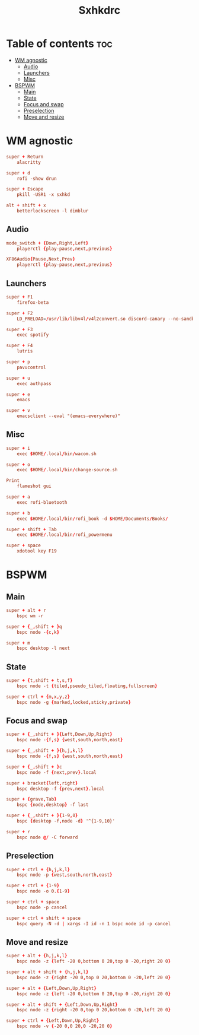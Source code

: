 #+title: Sxhkdrc
#+PROPERTY: header-args :tangle sxhkdrc

* Table of contents :toc:
- [[#wm-agnostic][WM agnostic]]
  - [[#audio][Audio]]
  - [[#launchers][Launchers]]
  - [[#misc][Misc]]
- [[#bspwm][BSPWM]]
  - [[#main][Main]]
  - [[#state][State]]
  - [[#focus-and-swap][Focus and swap]]
  - [[#preselection][Preselection]]
  - [[#move-and-resize][Move and resize]]

* WM agnostic
#+begin_src conf
super + Return
    alacritty

super + d
    rofi -show drun

super + Escape
    pkill -USR1 -x sxhkd

alt + shift + x
    betterlockscreen -l dimblur
#+end_src

** Audio
#+begin_src conf
mode_switch + {Down,Right,Left}
    playerctl {play-pause,next,previous}

XF86Audio{Pause,Next,Prev}
    playerctl {play-pause,next,previous}
#+end_src

** Launchers
#+begin_src conf
super + F1
    firefox-beta

super + F2
    LD_PRELOAD=/usr/lib/libv4l/v4l2convert.so discord-canary --no-sandbox

super + F3
    exec spotify

super + F4
    lutris

super + p
    pavucontrol

super + u
    exec authpass

super + e
    emacs

super + v
    emacsclient --eval "(emacs-everywhere)"
#+end_src

** Misc
#+begin_src conf
super + i
    exec $HOME/.local/bin/wacom.sh

super + o
    exec $HOME/.local/bin/change-source.sh

Print
    flameshot gui

super + a
    exec rofi-bluetooth

super + b
    exec $HOME/.local/bin/rofi_book -d $HOME/Documents/Books/

super + shift + Tab
    exec $HOME/.local/bin/rofi_powermenu

super + space
    xdotool key F19
#+end_src

* BSPWM
** Main
#+begin_src conf
super + alt + r
    bspc wm -r

super + {_,shift + }q
    bspc node -{c,k}

super + m
    bspc desktop -l next
#+end_src
** State

#+begin_src conf
super + {t,shift + t,s,f}
    bspc node -t {tiled,pseudo_tiled,floating,fullscreen}

super + ctrl + {m,x,y,z}
    bspc node -g {marked,locked,sticky,private}
#+end_src

** Focus and swap
#+begin_src conf
super + {_,shift + }{Left,Down,Up,Right}
    bspc node -{f,s} {west,south,north,east}

super + {_,shift + }{h,j,k,l}
    bspc node -{f,s} {west,south,north,east}

super + {_,shift + }c
    bspc node -f {next,prev}.local

super + bracket{left,right}
    bspc desktop -f {prev,next}.local

super + {grave,Tab}
    bspc {node,desktop} -f last

super + {_,shift + }{1-9,0}
    bspc {desktop -f,node -d} '^{1-9,10}'

super + r
    bspc node @/ -C forward
#+end_src

** Preselection
#+begin_src conf
super + ctrl + {h,j,k,l}
    bspc node -p {west,south,north,east}

super + ctrl + {1-9}
    bspc node -o 0.{1-9}

super + ctrl + space
    bspc node -p cancel

super + ctrl + shift + space
    bspc query -N -d | xargs -I id -n 1 bspc node id -p cancel
#+end_src
** Move and resize
#+begin_src conf
super + alt + {h,j,k,l}
    bspc node -z {left -20 0,bottom 0 20,top 0 -20,right 20 0}

super + alt + shift + {h,j,k,l}
    bspc node -z {right -20 0,top 0 20,bottom 0 -20,left 20 0}

super + alt + {Left,Down,Up,Right}
    bspc node -z {left -20 0,bottom 0 20,top 0 -20,right 20 0}

super + alt + shift + {Left,Down,Up,Right}
    bspc node -z {right -20 0,top 0 20,bottom 0 -20,left 20 0}

super + ctrl + {Left,Down,Up,Right}
    bspc node -v {-20 0,0 20,0 -20,20 0}
#+end_src
